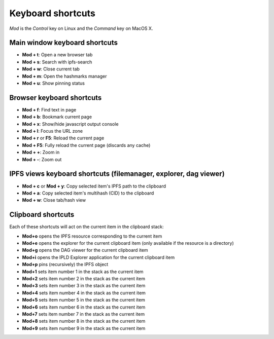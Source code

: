 
Keyboard shortcuts
==================

*Mod* is the *Control* key on Linux and the *Command* key on MacOS X.

Main window keyboard shortcuts
------------------------------

- **Mod + t**: Open a new browser tab
- **Mod + s**: Search with ipfs-search
- **Mod + w**: Close current tab
- **Mod + m**: Open the hashmarks manager
- **Mod + u**: Show pinning status

Browser keyboard shortcuts
--------------------------

- **Mod + f**: Find text in page
- **Mod + b**: Bookmark current page
- **Mod + x**: Show/hide javascript output console
- **Mod + l**: Focus the URL zone
- **Mod + r** or **F5**: Reload the current page
- **Mod + F5**: Fully reload the current page (discards any cache)
- **Mod + +**: Zoom in
- **Mod + -**: Zoom out

IPFS views keyboard shortcuts (filemanager, explorer, dag viewer)
-----------------------------------------------------------------

- **Mod + c** or **Mod + y**: Copy selected item's IPFS path to the clipboard
- **Mod + a**: Copy selected item's multihash (CID) to the clipboard
- **Mod + w**: Close tab/hash view

Clipboard shortcuts
-------------------

Each of these shortcuts will act on the current item in the clipboard
stack:

- **Mod+o** opens the IPFS resource corresponding to the current
  item
- **Mod+e** opens the explorer for the current clipboard item (only
  available if the resource is a directory)
- **Mod+g** opens the DAG viewer for the current clipboard item
- **Mod+i** opens the IPLD Explorer application for the current
  clipboard item
- **Mod+p** pins (recursively) the IPFS object
- **Mod+1** sets item number 1 in the stack as the current item
- **Mod+2** sets item number 2 in the stack as the current item
- **Mod+3** sets item number 3 in the stack as the current item
- **Mod+4** sets item number 4 in the stack as the current item
- **Mod+5** sets item number 5 in the stack as the current item
- **Mod+6** sets item number 6 in the stack as the current item
- **Mod+7** sets item number 7 in the stack as the current item
- **Mod+8** sets item number 8 in the stack as the current item
- **Mod+9** sets item number 9 in the stack as the current item
